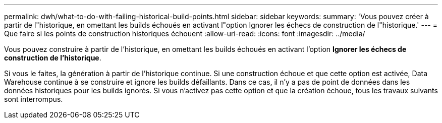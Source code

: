 ---
permalink: dwh/what-to-do-with-failing-historical-build-points.html 
sidebar: sidebar 
keywords:  
summary: 'Vous pouvez créer à partir de l"historique, en omettant les builds échoués en activant l"option Ignorer les échecs de construction de l"historique.' 
---
= Que faire si les points de construction historiques échouent
:allow-uri-read: 
:icons: font
:imagesdir: ../media/


[role="lead"]
Vous pouvez construire à partir de l'historique, en omettant les builds échoués en activant l'option *Ignorer les échecs de construction de l'historique*.

Si vous le faites, la génération à partir de l'historique continue. Si une construction échoue et que cette option est activée, Data Warehouse continue à se construire et ignore les builds défaillants. Dans ce cas, il n'y a pas de point de données dans les données historiques pour les builds ignorés. Si vous n'activez pas cette option et que la création échoue, tous les travaux suivants sont interrompus.
